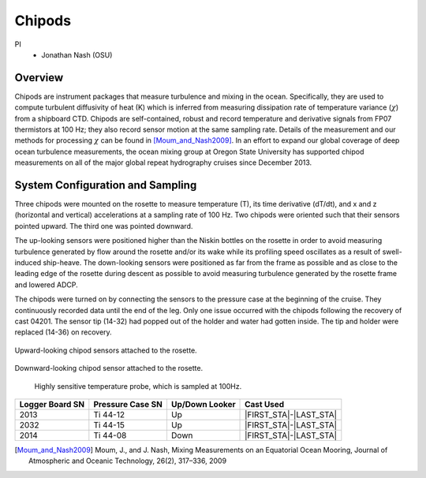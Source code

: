 Chipods
=======

PI
  * Jonathan Nash (OSU)

Overview
--------
Chipods are instrument packages that measure turbulence and mixing in the ocean.
Specifically, they are used to compute turbulent diffusivity of heat (K) which is inferred from measuring dissipation rate of temperature variance (:math:`\chi`) from a shipboard CTD.
Chipods are self-contained, robust and record temperature and derivative signals from FP07 thermistors at 100 Hz; they also record sensor motion at the same sampling rate.
Details of the measurement and our methods for processing :math:`\chi` can be found in [Moum_and_Nash2009]_.
In an effort to expand our global coverage of deep ocean turbulence measurements, the ocean mixing group at Oregon State University has supported chipod measurements on all of the major global repeat hydrography cruises since December 2013.


System Configuration and Sampling
---------------------------------

Three chipods were mounted on the rosette to measure temperature (T), its time derivative (dT/dt), and x and z (horizontal and vertical) accelerations at a sampling rate of 100 Hz.
Two chipods were oriented such that their sensors pointed upward.
The third one was pointed downward.

The up-looking sensors were positioned higher than the Niskin bottles on the rosette in order to avoid measuring turbulence generated by flow around the rosette and/or its wake while its profiling speed oscillates as a result of swell-induced ship-heave.
The down-looking sensors were positioned as far from the frame as possible and as close to the leading edge of the rosette during descent as possible to avoid measuring turbulence generated by the rosette frame and lowered ADCP.

The chipods were turned on by connecting the sensors to the pressure case at the beginning of the cruise.
They continuously recorded data until the end of the leg.
Only one issue occurred with the chipods following the recovery of cast 04201. The sensor tip (14-32) had popped out of the holder and water had gotten inside. The tip and holder were replaced (14-36) on recovery.

.. figure:: images/chipods/chipod_uplooking.*

Upward-looking chipod sensors attached to the rosette.

.. figure:: images/chipods/chipod_downlooking.*

Downward-looking chipod sensor attached to the rosette.

.. figure:: images/chipods/chipod_sensor_probe.*

 Highly sensitive temperature probe, which is sampled at 100Hz.

.. tabularcolumns:: |r|l|l|l|

.. table::

  ================ ================== =============== ======================
  Logger Board SN  Pressure Case SN   Up/Down Looker  Cast Used
  ================ ================== =============== ======================
  2013             Ti 44-12            Up              |FIRST_STA|-|LAST_STA|
  2032             Ti 44-15            Up              |FIRST_STA|-|LAST_STA|
  2014             Ti 44-08            Down            |FIRST_STA|-|LAST_STA|
  ================ ================== =============== ======================


.. [Moum_and_Nash2009] Moum, J., and J. Nash, Mixing Measurements on an Equatorial Ocean Mooring, Journal of Atmospheric and Oceanic Technology, 26(2), 317–336, 2009
